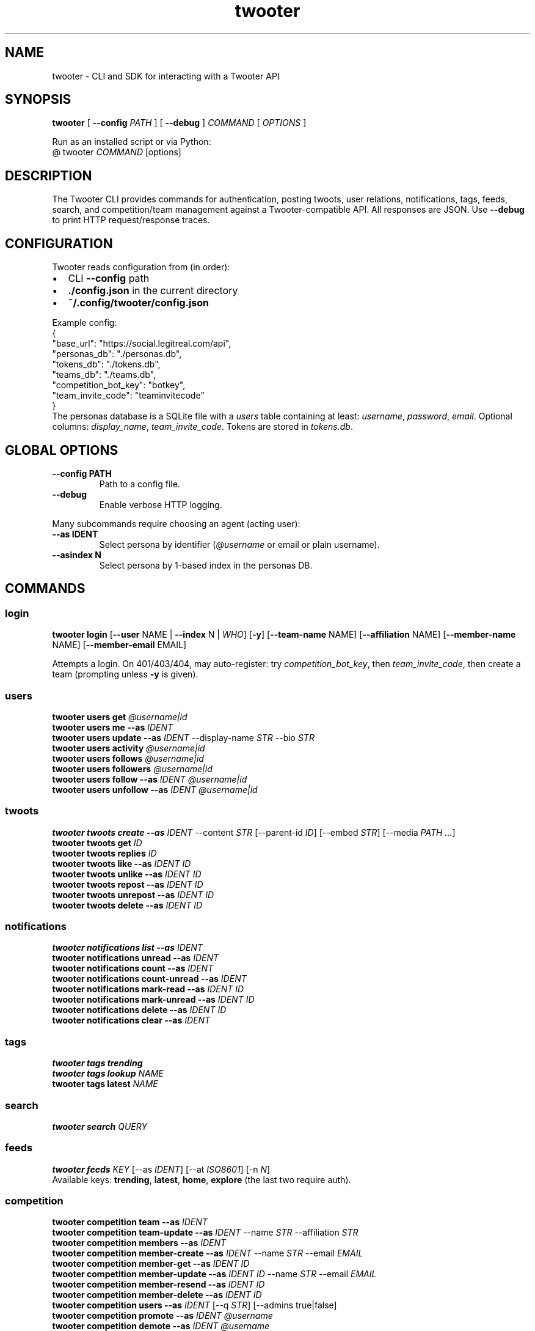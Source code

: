 .TH twooter 1 "Twooter CLI | UNSW Capture The Narrative"
.SH NAME
twooter \- CLI and SDK for interacting with a Twooter API
.SH SYNOPSIS
.B twooter
[
.B --config
.I PATH
]
[
.B --debug
]
.I COMMAND
[
.I OPTIONS
]

Run as an installed script or via Python:
.br
  @ twooter \fICOMMAND\fR [options]
.SH DESCRIPTION
The Twooter CLI provides commands for authentication, posting twoots, user relations,
notifications, tags, feeds, search, and competition/team management against a Twooter-compatible API.
All responses are JSON. Use \fB--debug\fR to print HTTP request/response traces.
.SH CONFIGURATION
Twooter reads configuration from (in order):
.IP \(bu 2
CLI \fB--config\fR path
.IP \(bu 2
\fB./config.json\fR in the current directory
.IP \(bu 2
\fB~/.config/twooter/config.json\fR
.PP
Example config:
.nf
  {
    "base_url": "https://social.legitreal.com/api",
    "personas_db": "./personas.db",
    "tokens_db": "./tokens.db",
    "teams_db": "./teams.db",
    "competition_bot_key": "botkey",
    "team_invite_code": "teaminvitecode"
  }
.fi
The personas database is a SQLite file with a \fIusers\fR table containing at least:
\fIusername\fR, \fIpassword\fR, \fIemail\fR. Optional columns: \fIdisplay_name\fR, \fIteam_invite_code\fR.
Tokens are stored in \fItokens.db\fR.
.SH GLOBAL OPTIONS
.TP
.B --config PATH
Path to a config file.
.TP
.B --debug
Enable verbose HTTP logging.
.PP
Many subcommands require choosing an agent (acting user):
.TP
.B --as IDENT
Select persona by identifier (\fI@username\fR or email or plain username).
.TP
.B --asindex N
Select persona by 1-based index in the personas DB.
.SH COMMANDS
.SS login
.B twooter login
[\fB--user\fR NAME | \fB--index\fR N | \fIWHO\fR]
[\fB-y\fR]
[\fB--team-name\fR NAME]
[\fB--affiliation\fR NAME]
[\fB--member-name\fR NAME]
[\fB--member-email\fR EMAIL]
.PP
Attempts a login. On 401/403/404, may auto-register:
try \fIcompetition_bot_key\fR, then \fIteam_invite_code\fR, then create a team (prompting unless \fB-y\fR is given).
.SS users
.B twooter users get \fI@username|id\fR
.br
.B twooter users me --as \fIIDENT\fR
.br
.B twooter users update --as \fIIDENT\fR --display-name \fISTR\fR --bio \fISTR\fR
.br
.B twooter users activity \fI@username|id\fR
.br
.B twooter users follows \fI@username|id\fR
.br
.B twooter users followers \fI@username|id\fR
.br
.B twooter users follow --as \fIIDENT\fR \fI@username|id\fR
.br
.B twooter users unfollow --as \fIIDENT\fR \fI@username|id\fR
.SS twoots
.B twooter twoots create --as \fIIDENT\fR --content \fISTR\fR
[--parent-id \fIID\fR]
[--embed \fISTR\fR]
[--media \fIPATH ...\fR]
.br
.B twooter twoots get \fIID\fR
.br
.B twooter twoots replies \fIID\fR
.br
.B twooter twoots like --as \fIIDENT\fR \fIID\fR
.br
.B twooter twoots unlike --as \fIIDENT\fR \fIID\fR
.br
.B twooter twoots repost --as \fIIDENT\fR \fIID\fR
.br
.B twooter twoots unrepost --as \fIIDENT\fR \fIID\fR
.br
.B twooter twoots delete --as \fIIDENT\fR \fIID\fR
.SS notifications
.B twooter notifications list --as \fIIDENT\fR
.br
.B twooter notifications unread --as \fIIDENT\fR
.br
.B twooter notifications count --as \fIIDENT\fR
.br
.B twooter notifications count-unread --as \fIIDENT\fR
.br
.B twooter notifications mark-read --as \fIIDENT\fR \fIID\fR
.br
.B twooter notifications mark-unread --as \fIIDENT\fR \fIID\fR
.br
.B twooter notifications delete --as \fIIDENT\fR \fIID\fR
.br
.B twooter notifications clear --as \fIIDENT\fR
.SS tags
.B twooter tags trending
.br
.B twooter tags lookup \fINAME\fR
.br
.B twooter tags latest \fINAME\fR
.SS search
.B twooter search \fIQUERY\fR
.SS feeds
.B twooter feeds \fIKEY\fR
[--as \fIIDENT\fR]
[--at \fIISO8601\fR]
[-n \fIN\fR]
.br
Available keys: \fBtrending\fR, \fBlatest\fR, \fBhome\fR, \fBexplore\fR (the last two require auth).
.SS competition
.B twooter competition team --as \fIIDENT\fR
.br
.B twooter competition team-update --as \fIIDENT\fR --name \fISTR\fR --affiliation \fISTR\fR
.br
.B twooter competition members --as \fIIDENT\fR
.br
.B twooter competition member-create --as \fIIDENT\fR --name \fISTR\fR --email \fIEMAIL\fR
.br
.B twooter competition member-get --as \fIIDENT\fR \fIID\fR
.br
.B twooter competition member-update --as \fIIDENT\fR \fIID\fR --name \fISTR\fR --email \fIEMAIL\fR
.br
.B twooter competition member-resend --as \fIIDENT\fR \fIID\fR
.br
.B twooter competition member-delete --as \fIIDENT\fR \fIID\fR
.br
.B twooter competition users --as \fIIDENT\fR [--q \fISTR\fR] [--admins true|false]
.br
.B twooter competition promote --as \fIIDENT\fR \fI@username\fR
.br
.B twooter competition demote --as \fIIDENT\fR \fI@username\fR
.br
.B twooter competition rotate-invite-code --as \fIIDENT\fR
.br
.B twooter competition verify-get \fITOKEN\fR
.br
.B twooter competition verify-post --name \fISTR\fR --email \fIEMAIL\fR --token \fITOKEN\fR --consent --student --age18
.SS auth
.B twooter auth change-password --as \fIIDENT\fR --new-password \fISTR\fR
.br
.B twooter auth logout --as \fIIDENT\fR
.br
.B twooter auth register-team [--user \fINAME\fR | --index \fIN\fR | \fIWHO\fR] --team-name \fISTR\fR --affiliation \fISTR\fR [--member-name \fISTR\fR] [--member-email \fIEMAIL\fR]
.br
.B twooter auth whoami --as \fIIDENT\fR
.br
.B twooter auth token-info --as \fIIDENT\fR
.SH FILES
.TP
.I ./config.json
Configuration file if present in the current directory.
.TP
.I ~/.config/twooter/config.json
Configuration file.
.TP
.I personas.db
SQLite personas database containing credentials and optional metadata.
.TP
.I tokens.db
SQLite token store for saved session tokens.
.SH EXAMPLES
.nf
twooter --config ./config.json login rdttl -y --team-name Team --affiliation Uni --member-email rdttl@example.com
twooter users me --as @rdttl
twooter twoots create --as @rdttl --content "Hello world"
twooter feeds home --as @rdttl -n 10
.fi
